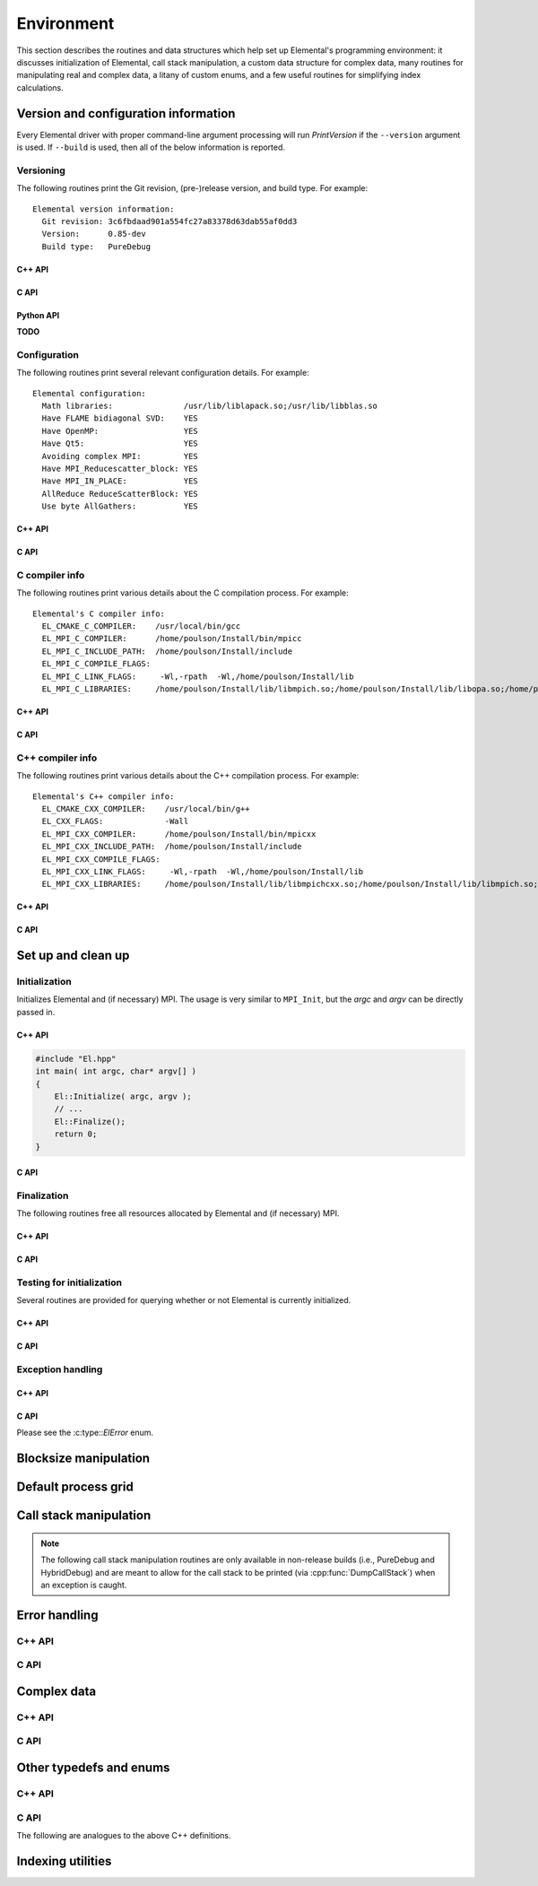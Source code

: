 Environment
===========

This section describes the routines and data structures which help set up 
Elemental's programming environment: it discusses initialization of Elemental,
call stack manipulation, a custom data structure for complex data, many routines
for manipulating real and complex data, a litany of custom enums, and a few 
useful routines for simplifying index calculations.

Version and configuration information
-------------------------------------

Every Elemental driver with proper command-line argument processing will run
`PrintVersion` if the ``--version`` argument is used. If ``--build`` is used,
then all of the below information is reported.

Versioning
^^^^^^^^^^
The following routines print the Git revision, (pre-)release version, and 
build type. For example::

    Elemental version information:
      Git revision: 3c6fbdaad901a554fc27a83378d63dab55af0dd3
      Version:      0.85-dev
      Build type:   PureDebug

C++ API
"""""""

.. cpp:function:: void PrintVersion( std::ostream& os=std::cout )

C API
"""""

.. c:function:: ElError ElPrintVersion( FILE* stream )

Python API
""""""""""

**TODO**

Configuration
^^^^^^^^^^^^^
The following routines print several relevant configuration details. 
For example::

 Elemental configuration:
   Math libraries:               /usr/lib/liblapack.so;/usr/lib/libblas.so
   Have FLAME bidiagonal SVD:    YES
   Have OpenMP:                  YES
   Have Qt5:                     YES
   Avoiding complex MPI:         YES
   Have MPI_Reducescatter_block: YES
   Have MPI_IN_PLACE:            YES
   AllReduce ReduceScatterBlock: YES
   Use byte AllGathers:          YES

C++ API
"""""""
   
.. cpp:function:: void PrintConfig( std::ostream& os=std::cout )

C API
"""""

.. c:function:: ElError ElPrintConfig( FILE* stream )

C compiler info
^^^^^^^^^^^^^^^
The following routines print various details about the C compilation process. 
For example::

 Elemental's C compiler info:
   EL_CMAKE_C_COMPILER:    /usr/local/bin/gcc
   EL_MPI_C_COMPILER:      /home/poulson/Install/bin/mpicc
   EL_MPI_C_INCLUDE_PATH:  /home/poulson/Install/include
   EL_MPI_C_COMPILE_FLAGS: 
   EL_MPI_C_LINK_FLAGS:     -Wl,-rpath  -Wl,/home/poulson/Install/lib
   EL_MPI_C_LIBRARIES:     /home/poulson/Install/lib/libmpich.so;/home/poulson/Install/lib/libopa.so;/home/poulson/Install/lib/libmpl.so;/usr/lib/i386-linux-gnu/librt.so;/usr/lib/i386-linux-gnu/libpthread.so

C++ API
"""""""

.. cpp:function:: void PrintCCompilerInfo( std::ostream& os=std::cout )

C API
"""""

.. c:function:: ElError ElPrintCCompilerInfo( FILE* stream )

C++ compiler info
^^^^^^^^^^^^^^^^^
The following routines print various details about the C++ compilation process.
For example::

 Elemental's C++ compiler info:
   EL_CMAKE_CXX_COMPILER:    /usr/local/bin/g++
   EL_CXX_FLAGS:             -Wall
   EL_MPI_CXX_COMPILER:      /home/poulson/Install/bin/mpicxx
   EL_MPI_CXX_INCLUDE_PATH:  /home/poulson/Install/include
   EL_MPI_CXX_COMPILE_FLAGS: 
   EL_MPI_CXX_LINK_FLAGS:     -Wl,-rpath  -Wl,/home/poulson/Install/lib
   EL_MPI_CXX_LIBRARIES:     /home/poulson/Install/lib/libmpichcxx.so;/home/poulson/Install/lib/libmpich.so;/home/poulson/Install/lib/libopa.so;/home/poulson/Install/lib/libmpl.so;/usr/lib/i386-linux-gnu/librt.so;/usr/lib/i386-linux-gnu/libpthread.so

C++ API
"""""""

.. cpp:function:: void PrintCxxCompilerInfo( std::ostream& os=std::cout )

C API
"""""

.. c:function:: ElError ElPrintCxxCompilerInfo( FILE* stream )

Set up and clean up
-------------------

Initialization
^^^^^^^^^^^^^^
Initializes Elemental and (if necessary) MPI. The usage is very similar to 
``MPI_Init``, but the `argc` and `argv` can be directly passed in.

C++ API
"""""""

.. cpp:function:: void Initialize( int& argc, char**& argv )

.. code-block:: cpp

   #include "El.hpp"
   int main( int argc, char* argv[] )
   {
       El::Initialize( argc, argv );
       // ...
       El::Finalize();
       return 0;
   }

C API
"""""

.. c:function:: ElError ElInitialize( int* argc, char*** argv )

Finalization
^^^^^^^^^^^^
The following routines free all resources allocated by Elemental and 
(if necessary) MPI.

C++ API
"""""""

.. cpp:function:: void Finalize()

C API
"""""

.. c:function:: ElError ElFinalize()

Testing for initialization
^^^^^^^^^^^^^^^^^^^^^^^^^^
Several routines are provided for querying whether or not Elemental is 
currently initialized.

C++ API
"""""""

.. cpp:function:: bool Initialized()

C API
"""""

.. c:function:: ElError ElInitialized( bool* initialized )

Exception handling
^^^^^^^^^^^^^^^^^^

C++ API
"""""""

.. cpp:function:: void ReportException( std::exception& e )

   Used for handling Elemental's various exceptions, e.g.,

   .. code-block:: cpp

      #include "El.hpp"
      int main( int argc, char* argv[] )
      {
          El::Initialize( argc, argv );
          try {
              // ...
          } catch( std::exception& e ) { ReportException(e); }
          El::Finalize();
          return 0;
      }

C API
"""""

Please see the :c:type::`ElError` enum.

Blocksize manipulation
----------------------

.. cpp:function:: Int Blocksize()

   Return the currently chosen algorithmic blocksize. The optimal value 
   depends on the problem size, algorithm, and architecture; the default value
   is 128.

.. cpp:function:: void SetBlocksize( Int blocksize )

   Change the algorithmic blocksize to the specified value.

.. cpp:function:: void PushBlocksizeStack( Int blocksize )

   It is frequently useful to temporarily change the algorithmic blocksize, so 
   rather than having to manually store and reset the current state, one can 
   simply push a new value onto a stack 
   (and later pop the stack to reset the value).

.. cpp:function:: void PopBlocksizeStack() 

   Pops the stack of blocksizes. See above.

.. cpp:function:: Int DefaultBlockHeight()
.. cpp:function:: Int DefaultBlockWidth()

   Returns the default block height (width) for 
   :cpp:type:`BlockDistMatrix\<T,U,V>`.

.. cpp:function:: void SetDefaultBlockHeight( Int mb )
.. cpp:function:: void SetDefaultBlockWidth( Int nb )

   Change the default block height (width) for 
   :cpp:type:`BlockDistMatrix\<T,U,V>`.

Default process grid
--------------------

.. cpp:function:: Grid& DefaultGrid()

   Return a process grid built over :cpp:type:`mpi::COMM_WORLD`. This is 
   typically used as a means of allowing instances of the 
   :cpp:type:`DistMatrix\<T,MC,MR>` class to be constructed without having to 
   manually specify a process grid, e.g., 

   .. code-block:: cpp

      // Build a 10 x 10 distributed matrix over mpi::COMM_WORLD
      El::DistMatrix<T,MC,MR> A( 10, 10 );

Call stack manipulation
-----------------------

.. note::

   The following call stack manipulation routines are only available in 
   non-release builds (i.e., PureDebug and HybridDebug) and are meant to allow 
   for the call stack to be printed (via :cpp:func:`DumpCallStack`) when an 
   exception is caught.

.. cpp:function:: void PushCallStack( std::string s )

   Push the given routine name onto the call stack.

.. cpp:function:: void PopCallStack()

   Remove the routine name at the top of the call stack.

.. cpp:function:: void DumpCallStack()

   Print (and empty) the contents of the call stack.

Error handling
--------------

C++ API
^^^^^^^

.. cpp:type:: SingularMatrixException

   An extension of ``std::runtime_error`` which is meant to be thrown when 
   a singular matrix is unexpectedly encountered.

   .. cpp:function:: SingularMatrixException( const char* msg="Matrix was singular" )

      Builds an instance of the exception which allows one to optionally 
      specify the error message.

   .. code-block:: cpp

      throw El::SingularMatrixException();

.. cpp:type:: NonHPDMatrixException 

   An extension of ``std::runtime_error`` which is meant to be thrown when
   a non positive-definite Hermitian matrix is unexpectedly encountered
   (e.g., during Cholesky factorization).

   .. cpp:function:: NonHPDMatrixException( const char* msg="Matrix was not HPD" )

      Builds an instance of the exception which allows one to optionally 
      specify the error message.

   .. code-block:: cpp

      throw El::NonHPDMatrixException();

.. cpp:type:: NonHPSDMatrixException 

   An extension of ``std::runtime_error`` which is meant to be thrown when
   a non positive semi-definite Hermitian matrix is unexpectedly encountered
   (e.g., during computation of the square root of a Hermitian matrix).

   .. cpp:function:: NonHPSDMatrixException( const char* msg="Matrix was not HPSD" )

      Builds an instance of the exception which allows one to optionally 
      specify the error message.

   .. code-block:: cpp

      throw El::NonHPSDMatrixException();

C API
^^^^^

.. c:type:: ElError

   An enum which can be set to one of the following values:

   * ``EL_SUCCESS``
   * ``EL_ALLOC_ERROR``
   * ``EL_OUT_OF_BOUNDS_ERROR``
   * ``EL_ARG_ERROR``
   * ``EL_LOGIC_ERROR``
   * ``EL_RUNTIME_ERROR``
   * ``EL_ERROR``

.. c:function:: const char* ElErrorString( ElError error )

   Convert the error code into a (hopefully) descriptive message

Complex data
------------

C++ API
^^^^^^^

.. cpp:type:: Complex<Real>

   Currently a typedef of ``std::complex<Real>``

.. cpp:type:: Base<F>

   The underlying real datatype of the (potentially complex) datatype `F`.
   For example, ``Base<Complex<double>>`` and 
   ``Base<double>`` are both equivalent to ``double``.
   This is often extremely useful in implementing routines which are 
   templated over real and complex datatypes but still make use of real 
   datatypes.

.. cpp:function:: std::ostream& operator<<( std::ostream& os, Complex<Real> alpha )

   Pretty prints `alpha` in the form ``a+bi``.

.. cpp:type:: scomplex

   ``typedef Complex<float> scomplex;``

.. cpp:type:: dcomplex

   ``typedef Complex<double> dcomplex;``

C API
^^^^^

.. c:type:: complex_float

   A struct equivalent to ``struct complex_float { float real, imag; }`` which
   is meant to be binary compatible with ``std::complex<float>``.

.. c:type:: complex_double

   A struct equivalent to ``struct complex_double { double real, imag; }``
   which is meant to be binary compatible with ``std::complex<double>``.

Other typedefs and enums
------------------------

C++ API
^^^^^^^

.. cpp:type:: byte

   ``typedef unsigned char byte;``

.. cpp:type:: Int

   Typically a typedef to ``int``, but if the experimental ``EL_USE_64BIT_INTS``
   compilation mode is enabled, it becomes a typedef to ``long long int``,
   which is guaranteed to be at least 64-bit by C++11

.. cpp:type:: Unsigned

   Typically a typedef to ``unsigned``, but if the experimental 
   ``EL_USE_64BIT_INTS`` compilation mode is enabled, it becomes a typedef to 
   ``long long unsigned``, which is guaranteed to be at least 64-bit by C++11

.. cpp:type:: Conjugation

   An enum which can be set to either ``CONJUGATED`` or ``UNCONJUGATED``.

.. cpp:type:: Dist

   An enum for specifying the distribution of a row or column of a distributed
   matrix:

   * ``MC``: Column of a standard matrix distribution
   * ``MD``: Diagonal of a standard matrix distribution
   * ``MR``: Row of a standard matrix distribution
   * ``VC``: Column-major vector distribution
   * ``VR``: Row-major vector distribution
   * ``STAR``: Redundantly stored on every process
   * ``CIRC``: Stored on a single process

.. cpp:type:: ForwardOrBackward

   An enum for specifying ``FORWARD`` or ``BACKWARD``.

.. cpp:type:: GridOrder

   An enum for specifying either a ``ROW_MAJOR`` or ``COLUMN_MAJOR`` ordering;
   it is used to decide how to construct process grids and is also useful for 
   tuning one of the algorithms in :cpp:func:`HermitianTridiag`
   which requires building a smaller square process grid from a rectangular 
   process grid, as the ordering of the processes can greatly impact 
   performance. See :cpp:func:`SetHermitianTridiagGridOrder`.

.. cpp:type:: LeftOrRight

   An enum for specifying ``LEFT`` or ``RIGHT``.

.. cpp:type:: SortType

   An enum for specifying a sorting strategy:

   * ``UNSORTED``: do not sort
   * ``DESCENDING``: smallest values first
   * ``ASCENDING``: largest values first

.. cpp:type:: NormType

   An enum that can be set to either

   * ``ONE_NORM``:

     .. math:: 

        \|A\|_1 = \max_{\|x\|_1=1} \|Ax\|_1 
                = \max_j \sum_{i=0}^{m-1} |\alpha_{i,j}|

   * ``INFINITY_NORM``:

     .. math:: 

        \|A\|_{\infty} = \max_{\|x\|_{\infty}=1} \|Ax\|_{\infty} 
                       = \max_i \sum_{j=0}^{n-1} |\alpha_{i,j}|

   * ``ENTRYWISE_ONE_NORM``:

     .. math::

       \|\text{vec}(A)\|_1 = \sum_{i,j} |\alpha_{i,j}|

   * ``MAX_NORM``:

     .. math::
     
        \|A\|_{\mbox{max}} = \max_{i,j} |\alpha_{i,j}|

   * ``NUCLEAR_NORM``:

     .. math::

        \|A\|_* = \sum_{i=0}^{\min(m,n)} \sigma_i(A)

   * ``FROBENIUS_NORM``:

     .. math::

        \|A\|_F = \sqrt{\sum_{i=0}^{m-1} \sum_{j=0}^{n-1} |\alpha_{i,j}|^2}
                = \sum_{i=0}^{\min(m,n)} \sigma_i(A)^2

   * ``TWO_NORM``:

     .. math::

        \|A\|_2 = \max_i \sigma_i(A)
  
.. cpp:type:: Orientation

   An enum for specifying whether a matrix, say :math:`A`, should be implicitly 
   treated as :math:`A` (``NORMAL``), :math:`A^H` (``ADJOINT``), or :math:`A^T`
   (``TRANSPOSE``).

.. cpp:type:: UnitOrNonUnit

   An enum for specifying either ``UNIT`` or ``NON_UNIT``; typically used for 
   stating whether or not a triangular matrix's diagonal is explicitly stored
   (``NON_UNIT``) or is implicitly unit-diagonal (``UNIT``).

.. cpp:type:: UpperOrLower

   An enum for specifying ``LOWER`` or ``UPPER`` (triangular).

.. cpp:type:: VerticalOrHorizontal

   An enum for specifying ``VERTICAL`` or ``HORIZONTAL``.

C API
^^^^^
The following are analogues to the above C++ definitions.

.. c:type:: ElByte

   A typedef to ``unsigned char``

.. c:type:: ElInt

   Typically a typedef to ``int``, but if the experimental ``EL_USE_64BIT_INTS``
   compilation mode is enabled, it becomes a typedef to ``long long int``

.. c:type:: ElUnsigned

   Typically a typedef to ``unsigned``, but if the experimental 
   ``EL_USE_64BIT_INTS`` compilation mode is enabled, it becomes a typedef to 
   ``long long unsigned``

.. c:type:: ElConjugation

   An enum equal to either ``EL_CONJUGATED`` or ``EL_UNCONJUGATED``

.. c:type:: ElDist

   An enum equal to one of:

   * ``EL_MC``
   * ``EL_MD``
   * ``EL_MR``
   * ``EL_STAR``
   * ``EL_VC``
   * ``EL_VR``
   * ``EL_CIRC``

.. c:type:: ElForwardOrBackward

   An enum equal to either ``EL_FORWARD`` or ``EL_BACKWARD``

.. c:type:: ElGridOrder

   An enum equal to either ``EL_ROW_MAJOR`` or ``EL_COLUMN_MAJOR``

.. c:type:: ElLeftOrRight

   An enum equal to either ``EL_LEFT`` or ``EL_RIGHT``

.. c:type:: ElSortType

   An enum equal to ``EL_UNSORTED``, ``EL_ASCENDING``, or ``EL_DESCENDING``

.. c:type:: ElNormType

   An enum equal to one of:

   * ``EL_ONE_NORM``
   * ``EL_INFINITY_NORM``
   * ``EL_ENTRYWISE_ONE_NORM``
   * ``EL_MAX_NORM``
   * ``EL_NUCLEAR_NORM``
   * ``EL_FROBENIUS_NORM``
   * ``EL_TWO_NORM``

.. c:type:: ElOrientation

   An enum equal to ``EL_NORMAL``, ``EL_TRANSPOSE``, or ``EL_ADJOINT``

.. c:type:: ElUnitOrNonUnit

   An enum equal to either ``EL_UNIT`` or ``EL_NON_UNIT``

.. c:type:: ElUpperOrLower

   An enum equal to either ``EL_UPPER`` or ``EL_LOWER``

.. c:type:: ElVerticalOrHorizontal

   An enum equal to either ``EL_VERTICAL`` or ``EL_HORIZONTAL``

Indexing utilities
------------------

.. cpp:function:: Int Shift( Int rank, Int firstRank, Int numProcs )

   Given a element-wise cyclic distribution over `numProcs` processes, 
   where the first entry is owned by the process with rank `firstRank`, 
   this routine returns the first entry owned by the process with rank
   `rank`.

.. cpp:function:: Int Length( Int n, Int shift, Int numProcs )

   Given a vector with :math:`n` entries distributed over `numProcs` 
   processes with shift as defined above, this routine returns the number of 
   entries of the vector which are owned by this process.

.. cpp:function:: Int Length( Int n, Int rank, Int firstRank, Int numProcs )

   Given a vector with :math:`n` entries distributed over `numProcs` 
   processes, with the first entry owned by process `firstRank`, this routine
   returns the number of entries locally owned by the process with rank 
   `rank`.

.. cpp:function:: Int MaxLength( Int n, Int numProcs )

   The maximum result of :cpp:func:`Length` with the given parameters.
   This is useful for padding collective communication routines which are
   almost regular.

.. cpp:function:: Int Mod( Int a, Int b )

   An extension of C++'s ``%`` operator which handles cases where `a` is 
   negative and still returns a result in :math:`[0,b)`.

.. cpp:function:: Int GCD( Int a, Int b )

   Return the greatest common denominator of the integers `a` and `b`.

.. cpp:function:: Unsigned Log2( Unsigned n )

   Return the base-two logarithm of a positive integer.

.. cpp:function:: bool PowerOfTwo( Unsigned n )

   Return whether or not a positive integer is an integer power of two.
